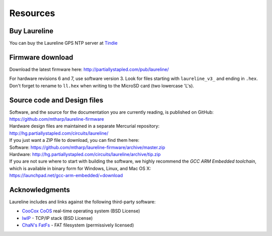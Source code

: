 Resources
*********

Buy Laureline
=============
You can buy the Laureline GPS NTP server at `Tindie`_

Firmware download
=================
Download the latest firmware here: http://partiallystapled.com/pub/laureline/

For hardware revisions 6 and 7, use software version 3.
Look for files starting with ``laureline_v3_`` and ending in ``.hex``. Don't
forget to rename to ``ll.hex`` when writing to the MicroSD card (two lowercase 'L's).

Source code and Design files
============================
| Software, and the source for the documentation you are currently reading, is published on GitHub:
| https://github.com/mtharp/laureline-firmware

| Hardware design files are maintained in a separate Mercurial repository:
| http://hg.partiallystapled.com/circuits/laureline/

| If you just want a ZIP file to download, you can find them here:
| Software: https://github.com/mtharp/laureline-firmware/archive/master.zip
| Hardware: http://hg.partiallystapled.com/circuits/laureline/archive/tip.zip

| If you are not sure where to start with building the software, we highly recommend the *GCC ARM Embedded toolchain*, which is available in binary form for Windows, Linux, and Mac OS X:
| https://launchpad.net/gcc-arm-embedded/+download

Acknowledgments
================
Laureline includes and links against the following third-party software:

* `CooCox CoOS`_ real-time operating system (BSD License)
* `lwIP`_ - TCP/IP stack (BSD License)
* `ChaN's FatFs`_ - FAT filesystem (permissively licensed)

.. _Tindie: https://www.tindie.com/products/gxti/laureline-gps-ntp-server/
.. _CooCox CoOS: http://www.coocox.org/CoOS.htm
.. _lwIP: https://savannah.nongnu.org/projects/lwip/
.. _ChaN's FatFs: http://elm-chan.org/fsw/ff/00index_e.html

